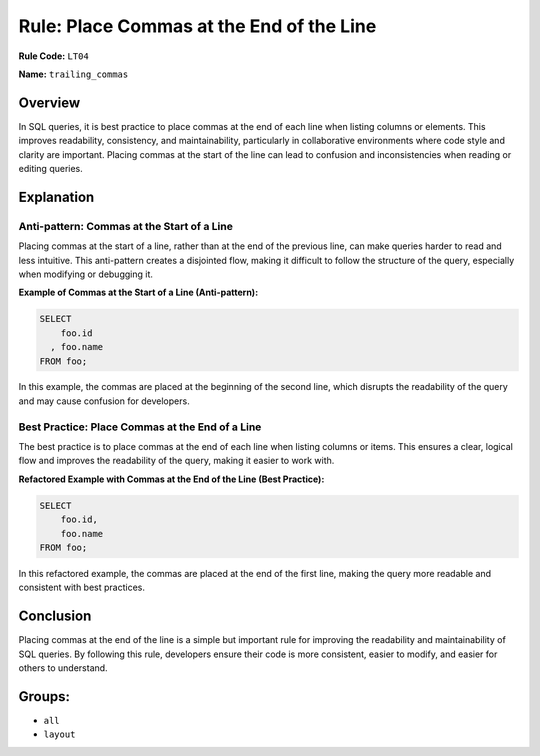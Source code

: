 =========================================
Rule: Place Commas at the End of the Line
=========================================

**Rule Code:** ``LT04``

**Name:** ``trailing_commas``

Overview
--------

In SQL queries, it is best practice to place commas at the end of each line when listing columns or elements. This improves readability, consistency, and maintainability, particularly in collaborative environments where code style and clarity are important. Placing commas at the start of the line can lead to confusion and inconsistencies when reading or editing queries.

Explanation
-----------

Anti-pattern: Commas at the Start of a Line
~~~~~~~~~~~~~~~~~~~~~~~~~~~~~~~~~~~~~~~~~~~

Placing commas at the start of a line, rather than at the end of the previous line, can make queries harder to read and less intuitive. This anti-pattern creates a disjointed flow, making it difficult to follow the structure of the query, especially when modifying or debugging it.

**Example of Commas at the Start of a Line (Anti-pattern):**

.. code-block:: sql

    SELECT
        foo.id
      , foo.name
    FROM foo;

In this example, the commas are placed at the beginning of the second line, which disrupts the readability of the query and may cause confusion for developers.

Best Practice: Place Commas at the End of a Line
~~~~~~~~~~~~~~~~~~~~~~~~~~~~~~~~~~~~~~~~~~~~~~~~

The best practice is to place commas at the end of each line when listing columns or items. This ensures a clear, logical flow and improves the readability of the query, making it easier to work with.

**Refactored Example with Commas at the End of the Line (Best Practice):**

.. code-block:: sql

    SELECT
        foo.id,
        foo.name
    FROM foo;

In this refactored example, the commas are placed at the end of the first line, making the query more readable and consistent with best practices.

Conclusion
----------

Placing commas at the end of the line is a simple but important rule for improving the readability and maintainability of SQL queries. By following this rule, developers ensure their code is more consistent, easier to modify, and easier for others to understand.

Groups:
-------

- ``all``
- ``layout``